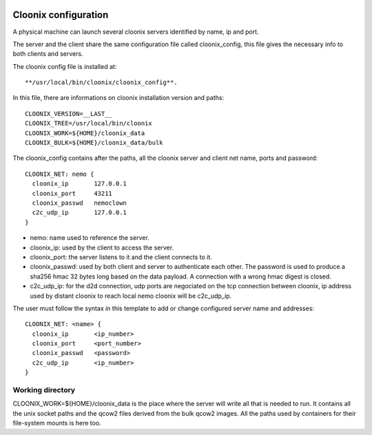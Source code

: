 .. image:: /png/cloonix128.png 
   :align: right

=====================
Cloonix configuration
=====================

A physical machine can launch several cloonix servers identified by
name, ip and port.

The server and the client share the same configuration file called
cloonix_config, this file gives the necessary info to both clients
and servers.

The cloonix config file is installed at::

    **/usr/local/bin/cloonix/cloonix_config**.

In this file, there are informations on cloonix installation version and
paths::

    CLOONIX_VERSION=__LAST__
    CLOONIX_TREE=/usr/local/bin/cloonix
    CLOONIX_WORK=${HOME}/cloonix_data
    CLOONIX_BULK=${HOME}/cloonix_data/bulk

The cloonix_config contains after the paths, all the cloonix server and
client net name, ports and password::

    CLOONIX_NET: nemo {
      cloonix_ip       127.0.0.1
      cloonix_port     43211
      cloonix_passwd   nemoclown
      c2c_udp_ip       127.0.0.1
    }

* nemo: name used to reference the server.
* cloonix_ip: used by the client to access the server.
* cloonix_port: the server listens to it and the client connects to it.
* cloonix_passwd: used by both client and server to authenticate each other.
  The password is used to produce a sha256 hmac 32 bytes long based on the
  data payload. A connection with a wrong hmac digest is closed.
* c2c_udp_ip: for the d2d connection, udp ports are negociated on the
  tcp connection between cloonix, ip address used by distant cloonix
  to reach local nemo cloonix will be c2c_udp_ip.

The user must follow the syntax in this template to add or change configured
server name and addresses::

    CLOONIX_NET: <name> {
      cloonix_ip       <ip_number>
      cloonix_port     <port_number>
      cloonix_passwd   <password>
      c2c_udp_ip       <ip_number>
    }


Working directory
=================

CLOONIX_WORK=${HOME}/cloonix_data is the place where the server will write
all that is needed to run.
It contains all the unix socket paths and the qcow2 files derived from the
bulk qcow2 images.
All the paths used by containers for their file-system mounts is here too.



